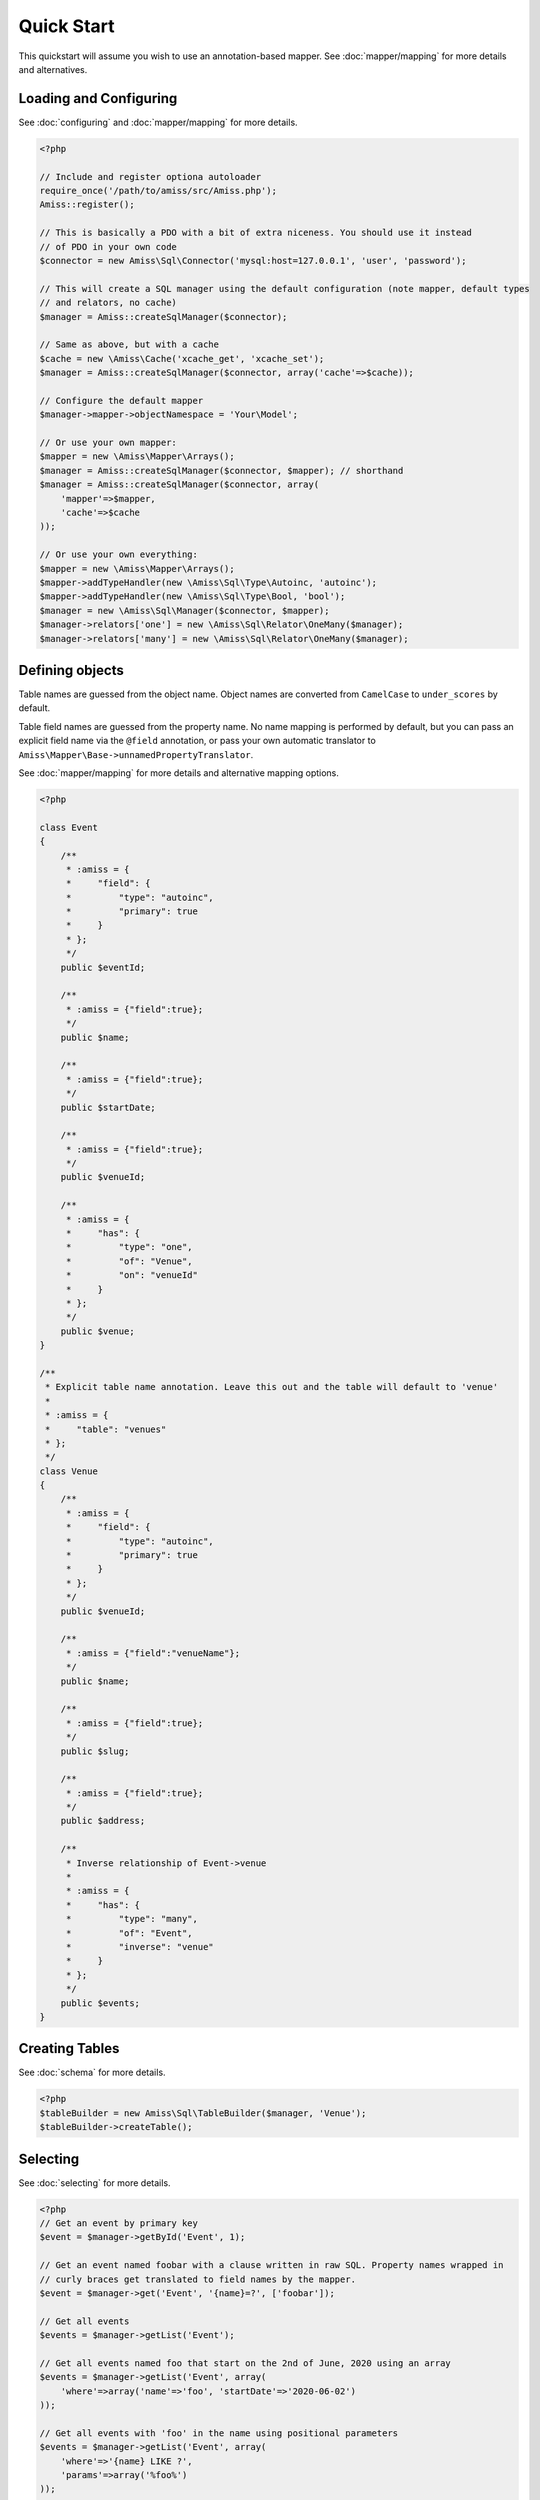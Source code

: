 Quick Start
===========

This quickstart will assume you wish to use an annotation-based mapper. See :doc:`mapper/mapping`
for more details and alternatives.


Loading and Configuring
-----------------------

See :doc:`configuring` and :doc:`mapper/mapping` for more details.

.. code-block:: php

    <?php

    // Include and register optiona autoloader
    require_once('/path/to/amiss/src/Amiss.php');
    Amiss::register();

    // This is basically a PDO with a bit of extra niceness. You should use it instead
    // of PDO in your own code
    $connector = new Amiss\Sql\Connector('mysql:host=127.0.0.1', 'user', 'password');
    
    // This will create a SQL manager using the default configuration (note mapper, default types
    // and relators, no cache)
    $manager = Amiss::createSqlManager($connector);
    
    // Same as above, but with a cache
    $cache = new \Amiss\Cache('xcache_get', 'xcache_set');
    $manager = Amiss::createSqlManager($connector, array('cache'=>$cache));
    
    // Configure the default mapper
    $manager->mapper->objectNamespace = 'Your\Model';
    
    // Or use your own mapper:
    $mapper = new \Amiss\Mapper\Arrays();
    $manager = Amiss::createSqlManager($connector, $mapper); // shorthand
    $manager = Amiss::createSqlManager($connector, array(
        'mapper'=>$mapper, 
        'cache'=>$cache
    ));
    
    // Or use your own everything:
    $mapper = new \Amiss\Mapper\Arrays();
    $mapper->addTypeHandler(new \Amiss\Sql\Type\Autoinc, 'autoinc');
    $mapper->addTypeHandler(new \Amiss\Sql\Type\Bool, 'bool');
    $manager = new \Amiss\Sql\Manager($connector, $mapper);
    $manager->relators['one'] = new \Amiss\Sql\Relator\OneMany($manager);
    $manager->relators['many'] = new \Amiss\Sql\Relator\OneMany($manager);


Defining objects
----------------

Table names are guessed from the object name. Object names are converted from ``CamelCase`` to
``under_scores`` by default.

Table field names are guessed from the property name. No name mapping is performed by default, but
you can pass an explicit field name via the ``@field`` annotation, or pass your own automatic
translator to ``Amiss\Mapper\Base->unnamedPropertyTranslator``.

See :doc:`mapper/mapping` for more details and alternative mapping options.

.. code-block:: php

    <?php

    class Event
    {
        /**
         * :amiss = {
         *     "field": {
         *         "type": "autoinc",
         *         "primary": true
         *     }
         * };
         */
        public $eventId;

        /**
         * :amiss = {"field":true};
         */
        public $name;

        /**
         * :amiss = {"field":true};
         */
        public $startDate;

        /**
         * :amiss = {"field":true};
         */
        public $venueId;

        /**
         * :amiss = {
         *     "has": {
         *         "type": "one",
         *         "of": "Venue",
         *         "on": "venueId"
         *     }
         * };
         */
        public $venue;
    }

    /**
     * Explicit table name annotation. Leave this out and the table will default to 'venue'
     *
     * :amiss = {
     *     "table": "venues"
     * };
     */
    class Venue
    {
        /**
         * :amiss = {
         *     "field": {
         *         "type": "autoinc",
         *         "primary": true
         *     }
         * };
         */
        public $venueId;

        /**
         * :amiss = {"field":"venueName"};
         */
        public $name;

        /**
         * :amiss = {"field":true};
         */
        public $slug;

        /**
         * :amiss = {"field":true};
         */
        public $address;

        /** 
         * Inverse relationship of Event->venue
         *
         * :amiss = {
         *     "has": {
         *         "type": "many",
         *         "of": "Event",
         *         "inverse": "venue"
         *     }
         * };
         */
        public $events;
    }


Creating Tables
---------------

See :doc:`schema` for more details.

.. code-block:: php

    <?php
    $tableBuilder = new Amiss\Sql\TableBuilder($manager, 'Venue');
    $tableBuilder->createTable();


Selecting
---------

See :doc:`selecting` for more details.

.. code-block:: php

    <?php
    // Get an event by primary key
    $event = $manager->getById('Event', 1);

    // Get an event named foobar with a clause written in raw SQL. Property names wrapped in
    // curly braces get translated to field names by the mapper.
    $event = $manager->get('Event', '{name}=?', ['foobar']);

    // Get all events
    $events = $manager->getList('Event');

    // Get all events named foo that start on the 2nd of June, 2020 using an array
    $events = $manager->getList('Event', array(
        'where'=>array('name'=>'foo', 'startDate'=>'2020-06-02')
    ));

    // Get all events with 'foo' in the name using positional parameters
    $events = $manager->getList('Event', array(
        'where'=>'{name} LIKE ?', 
        'params'=>array('%foo%')
    ));
    
    // Paged list, limit/offset
    $events = $manager->getList('Event', array(
        'where'=>'{name}=?',
        'params'=>array('foo'),
        'limit'=>10, 
        'offset'=>30
    ));

    // Paged list, alternate style (number, size)
    $events = $manager->getList('Event', array(
        'where'=>'{name}=?',
        'params'=>array('foo'),
        'page'=>array(1, 30)
    ));

    // Amiss will unroll and properly parameterise IN() clauses
    $events = $manager->getList('Event', 'IN (:foo)', array('foo'=>array(1, 2, 3)));

    // FOR UPDATE InnoDB row locking
    $manager->connector->beginTransaction();
    $rows = $manager->getList('Event', array(
        'where'=>'...',
        'forUpdate'=>true,
    ));
    // do the update
    $manager->connector->commit();


Relations
---------

Amiss supports one-to-one, one-to-many and many-to-many relations, and provides an extension point
for adding additional relationship retrieval methods. See :doc:`relations` for more details.

One-to-one
~~~~~~~~~~

.. code-block:: php

    <?php
    class Event
    {
        /**
         * :amiss = {"field":{"primary":true}};
         */
        public $eventId;
        
        // snip

        /**
         * :amiss = {
         *     "has": {
         *         "type": "one",
         *         "of": "Venue",
         *         "on": "venueId"
         *     }
         * };
         */
        public $venue;
    }
    
    // get a one-to-one relation for an event
    $venue = $manager->getRelated($event, 'venue');

    // assign a one-to-one to an event
    $manager->assignRelated($event, 'venue');

    // get each one-to-one relation for all events in a list
    $events = $manager->getList('Event');
    $venueMap = $manager->getRelated($events, 'venue');
    
    // assign each one-to-one relation to all events in a list
    $events = $manager->getList('Event');
    $manager->assignRelated($events, 'venue');


One-to-many
~~~~~~~~~~~

.. code-block:: php

    <?php
    class Venue
    {
        /**
         * :amiss = {"field":{"primary":true}};
         */
        public $venueId;
        
        // snip

        /**
         * :amiss = {
         *     "has": {
         *         "type": "many",
         *         "of": "Event",
         *         "on": "venueId"
         *     }
         * };
         */
        public $events;
    }

    // get a one-to-many relation for a venue. this will return an array
    $events = $manager->getRelated($venue, 'events');

    // assign a one-to-many relation to a venue.
    $manager->assignRelated($venue, 'events');

    // get each one-to-many relation for all events in a list.
    // this will return an array of arrays. the order corresponds
    // to the order of the events passed.
    $venues = $manager->getList('Venue');
    $events = $manager->getRelated($venues, 'events');
    foreach ($venues as $idx=>$v) {
        echo "Found ".count($events[$idx])." events for venue ".$v->venueId."\n";
    }

    // assign each one-to-many relation to all venues in a list
    $venues = $manager->getList('Venue');
    $manager->assignRelated($venues, 'events');
    foreach ($venues as $idx=>$v) {
        echo "Found ".count($v->events)." events for venue ".$v->venueId."\n";
    }


Many-to-many
~~~~~~~~~~~~

Many-to-many relations require the association table to be mapped to an intermediate object, and
also require the relation to be specified on both sides:


.. code-block:: php

    <?php
    class Event
    {
        // snip
        
        /**
         * :amiss = {
         *     "has": {
         *         "type": "assoc",
         *         "of": "Artist",
         *         "via": "EventArtist"
         *     }
         * };
         */
        public $artists;
    }

    class EventArtist
    {
        // snip

        /**
         * :amiss = {
         *     "has": {
         *         "type": "one",
         *         "of": "Event",
         *         "on": "eventId"
         *     }
         * };
         */
        public $event;

        /**
         * :amiss = {
         *     "has": {
         *         "type": "one",
         *         "of": "Artist",
         *         "on": "artistId"
         *     }
         * };
         */
        public $artist;
    }

    class Artist
    {
        // snip

        /**
         * :amiss = {
         *     "has": {
         *         "type": "assoc",
         *         "of": "Event",
         *         "via": "EventArtist"
         *     }
         * };
         */
        public $events;
    }

    $event = $manager->getById('Event', 1);
    $artists = $manager->getRelated($event, 'artists');


Modifying
---------

You can modify by object or by table. See :doc:`modifying` for more details.

Modifying by object:

.. code-block:: php

    <?php
    // Inserting an object:
    $event = new Event;
    $event->setName('Abc Def');
    $event->startDate = '2020-01-01';
    $manager->insert($event);
    
    // Updating an existing object:
    $event = $manager->getById('Event', 1);
    $event->startDate = '2020-01-02';
    $manager->update($event);

    // Using the 'save' method if the object contains an autoincrement primary:
    $event = new Event;
    // ...
    $manager->save($event);

    $event = $manager->getById('Event', 1);
    $event->startDate = '2020-01-02';
    $manager->save($event);


Modifying by table:

.. code-block:: php

    <?php
    // Insert a new row
    $manager->insert('Event', array(
        'name'=>'Abc Def',
        'slug'=>'abc-def',
        'startDate'=>'2020-01-01',
    );

    // Update by table. Set the name field based on the start date.
    // This can work on an arbitrary number of rows, depending on the condition.
    // Clauses can be specified the same way as 'selecting'.
    $manager->update('Event', array('name'=>'Abc: Def'), '{startDate} > ?', '2019-01-01');
    
    // Alternative clause syntax
    $manager->update('Event', array(
        'set'=>array('name'=>'Abc: Def'), 
        'where'=>array('startDate'=>'2019-01-01')
    ));

